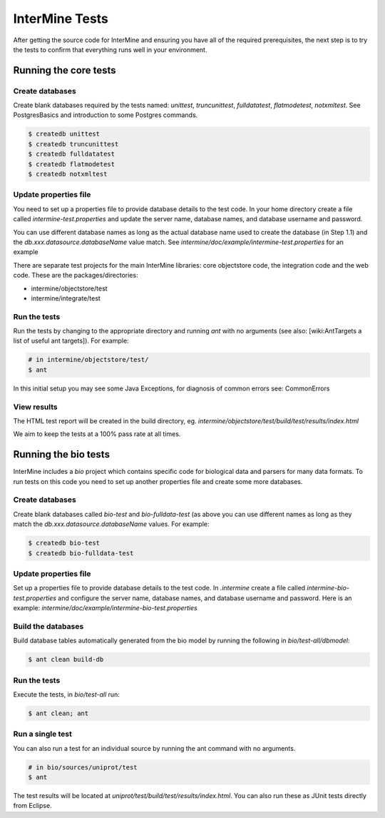 InterMine Tests
===============


After getting the source code for InterMine and ensuring you have all of the required prerequisites, the next step is to try the tests to confirm that everything runs well in your environment.

Running the core tests
---------------------------

Create databases
~~~~~~~~~~~~~~~~~~~

Create blank databases required by the tests named:  `unittest`, `truncunittest`, `fulldatatest`, `flatmodetest`, `notxmltest`.  See PostgresBasics and introduction to some Postgres commands. 

.. code-block:: bash

  $ createdb unittest
  $ createdb truncunittest
  $ createdb fulldatatest
  $ createdb flatmodetest
  $ createdb notxmltest


Update properties file
~~~~~~~~~~~~~~~~~~~~~~~~~~~~~~~~~~~~~~

You need to set up a properties file to provide database details to the test code.  In your home directory create a file called `intermine-test.properties` and update the server name, database names, and database username and password.  

You can use different database names as long as the actual database name used to create the database (in Step 1.1) and the `db.xxx.datasource.databaseName` value match.  See `intermine/doc/example/intermine-test.properties` for an example

There are separate test projects for the main InterMine libraries: core objectstore code, the integration code and the web code.  These are the
packages/directories:

* intermine/objectstore/test
* intermine/integrate/test

Run the tests
~~~~~~~~~~~~~~~~~~~

Run the tests by changing to the appropriate directory and running `ant` with no arguments (see also: [wiki:AntTargets a list of useful ant targets]).  For example:

.. code-block:: bash

  # in intermine/objectstore/test/
  $ ant

In this initial setup you may see some Java Exceptions, for diagnosis of common errors see: CommonErrors

View results
~~~~~~~~~~~~~~~~~~~

The HTML test report will be created in the build directory, eg. `intermine/objectstore/test/build/test/results/index.html`

We aim to keep the tests at a 100% pass rate at all times.


Running the bio tests
--------------------------------

InterMine includes a `bio` project which contains specific code for biological data and parsers for many data formats.  To run tests on this code you need to set up another properties file and create some more databases.

Create databases
~~~~~~~~~~~~~~~~~~~

Create blank databases called `bio-test` and `bio-fulldata-test` (as above you can use different names as long as they match the `db.xxx.datasource.databaseName` values.  For example:

.. code-block:: bash

  $ createdb bio-test
  $ createdb bio-fulldata-test

Update properties file
~~~~~~~~~~~~~~~~~~~~~~~~~~~~~~~~~~~~~~

Set up a properties file to provide database details to the test code. In `.intermine` create a file called `intermine-bio-test.properties` and configure the server name, database names, and database username and password. Here is an example: `intermine/doc/example/intermine-bio-test.properties`

Build the databases
~~~~~~~~~~~~~~~~~~~

Build database tables automatically generated from the bio model by running the following in `bio/test-all/dbmodel`:

.. code-block:: bash

  $ ant clean build-db

Run the tests
~~~~~~~~~~~~~~~~~~~

Execute the tests, in `bio/test-all` run:

.. code-block:: bash

  $ ant clean; ant


Run a single test
~~~~~~~~~~~~~~~~~~~

You can also run a test for an individual source by running the ant command with no arguments.

.. code-block:: bash

  # in bio/sources/uniprot/test
  $ ant

The test results will be located at `uniprot/test/build/test/results/index.html`.  You can also run these as JUnit tests directly from Eclipse.

.. index:: tests, unit tests
